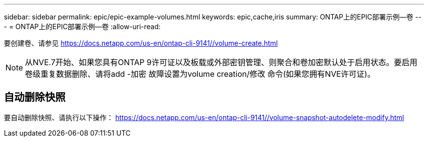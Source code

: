 ---
sidebar: sidebar 
permalink: epic/epic-example-volumes.html 
keywords: epic,cache,iris 
summary: ONTAP上的EPIC部署示例—卷 
---
= ONTAP上的EPIC部署示例—卷
:allow-uri-read: 


[role="lead"]
要创建卷、请参见 https://docs.netapp.com/us-en/ontap-cli-9141//volume-create.html[]


NOTE: 从NVE.7开始、如果您具有ONTAP 9许可证以及板载或外部密钥管理、则聚合和卷加密默认处于启用状态。要启用卷级重复数据删除、请将add -加密 故障设置为volume creation/修改 命令(如果您拥有NVE许可证)。



== 自动删除快照

要自动删除快照、请执行以下操作： https://docs.netapp.com/us-en/ontap-cli-9141//volume-snapshot-autodelete-modify.html[]

